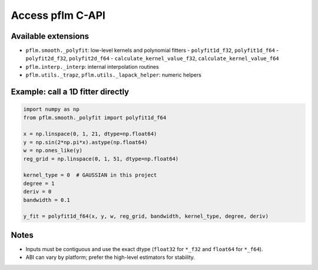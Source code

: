 Access pflm C-API
=================

Available extensions
-------------------------------

- ``pflm.smooth._polyfit``: low-level kernels and polynomial fitters
  - ``polyfit1d_f32``, ``polyfit1d_f64``
  - ``polyfit2d_f32``, ``polyfit2d_f64``
  - ``calculate_kernel_value_f32``, ``calculate_kernel_value_f64``
- ``pflm.interp._interp``: internal interpolation routines
- ``pflm.utils._trapz``, ``pflm.utils._lapack_helper``: numeric helpers

Example: call a 1D fitter directly
----------------------------------

.. code-block:: python

   import numpy as np
   from pflm.smooth._polyfit import polyfit1d_f64

   x = np.linspace(0, 1, 21, dtype=np.float64)
   y = np.sin(2*np.pi*x).astype(np.float64)
   w = np.ones_like(y)
   reg_grid = np.linspace(0, 1, 51, dtype=np.float64)

   kernel_type = 0  # GAUSSIAN in this project
   degree = 1
   deriv = 0
   bandwidth = 0.1

   y_fit = polyfit1d_f64(x, y, w, reg_grid, bandwidth, kernel_type, degree, deriv)

Notes
-----

- Inputs must be contiguous and use the exact dtype (``float32`` for ``*_f32`` and ``float64`` for ``*_f64``).
- ABI can vary by platform; prefer the high-level estimators for stability.